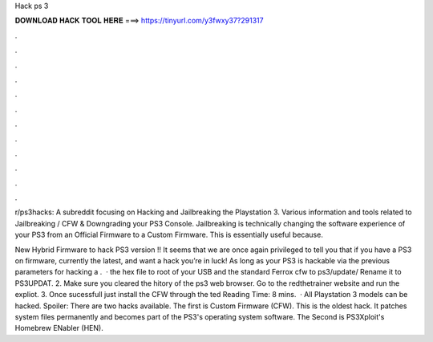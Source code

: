 Hack ps 3



𝐃𝐎𝐖𝐍𝐋𝐎𝐀𝐃 𝐇𝐀𝐂𝐊 𝐓𝐎𝐎𝐋 𝐇𝐄𝐑𝐄 ===> https://tinyurl.com/y3fwxy37?291317



.



.



.



.



.



.



.



.



.



.



.



.

r/ps3hacks: A subreddit focusing on Hacking and Jailbreaking the Playstation 3. Various information and tools related to Jailbreaking / CFW & Downgrading your PS3 Console. Jailbreaking is technically changing the software experience of your PS3 from an Official Firmware to a Custom Firmware. This is essentially useful because.

New Hybrid Firmware to hack PS3 version !! It seems that we are once again privileged to tell you that if you have a PS3 on firmware, currently the latest, and want a hack you’re in luck! As long as your PS3 is hackable via the previous parameters for hacking a .  ·  the hex file to root of your USB and the standard Ferrox cfw to ps3/update/ Rename it to PS3UPDAT. 2. Make sure you cleared the hitory of the ps3 web browser. Go to the redthetrainer website and run the expliot. 3. Once sucessfull just install the CFW through the ted Reading Time: 8 mins.  · All Playstation 3 models can be hacked. Spoiler: There are two hacks available. The first is Custom Firmware (CFW). This is the oldest hack. It patches system files permanently and becomes part of the PS3's operating system software. The Second is PS3Xploit's Homebrew ENabler (HEN).
